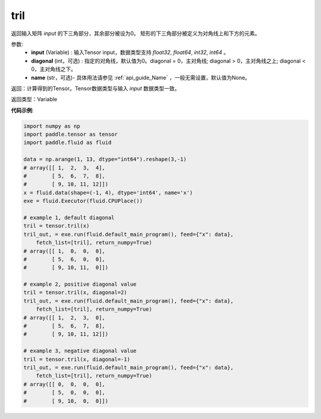 .. _cn_api_tensor_tril:

tril
-------------------------------

.. py:function:: paddle.tensor.tril(input, diagonal=0, name=None)

返回输入矩阵 `input` 的下三角部分，其余部分被设为0。
矩形的下三角部分被定义为对角线上和下方的元素。

参数:
    - **input** (Variable) : 输入Tensor input，数据类型支持 `float32`, `float64`, `int32`, `int64` 。
    - **diagonal** (int，可选) : 指定的对角线，默认值为0。diagonal = 0，主对角线; diagonal > 0，主对角线之上; diagonal < 0，主对角线之下。
    - **name** (str，可选)- 具体用法请参见 :ref:`api_guide_Name` ，一般无需设置，默认值为None。

返回：计算得到的Tensor。Tensor数据类型与输入 `input` 数据类型一致。

返回类型：Variable


**代码示例**:

.. code-block:: python

    import numpy as np
    import paddle.tensor as tensor
    import paddle.fluid as fluid

    data = np.arange(1, 13, dtype="int64").reshape(3,-1)
    # array([[ 1,  2,  3,  4],
    #        [ 5,  6,  7,  8],
    #        [ 9, 10, 11, 12]])
    x = fluid.data(shape=(-1, 4), dtype='int64', name='x')
    exe = fluid.Executor(fluid.CPUPlace())

    # example 1, default diagonal
    tril = tensor.tril(x)
    tril_out, = exe.run(fluid.default_main_program(), feed={"x": data},
        fetch_list=[tril], return_numpy=True)
    # array([[ 1,  0,  0,  0],
    #        [ 5,  6,  0,  0],
    #        [ 9, 10, 11,  0]])
    
    # example 2, positive diagonal value
    tril = tensor.tril(x, diagonal=2)
    tril_out, = exe.run(fluid.default_main_program(), feed={"x": data},
        fetch_list=[tril], return_numpy=True)
    # array([[ 1,  2,  3,  0], 
    #        [ 5,  6,  7,  8],
    #        [ 9, 10, 11, 12]])
    
    # example 3, negative diagonal value
    tril = tensor.tril(x, diagonal=-1)
    tril_out, = exe.run(fluid.default_main_program(), feed={"x": data},
        fetch_list=[tril], return_numpy=True)
    # array([[ 0,  0,  0,  0],
    #        [ 5,  0,  0,  0],
    #        [ 9, 10,  0,  0]])
